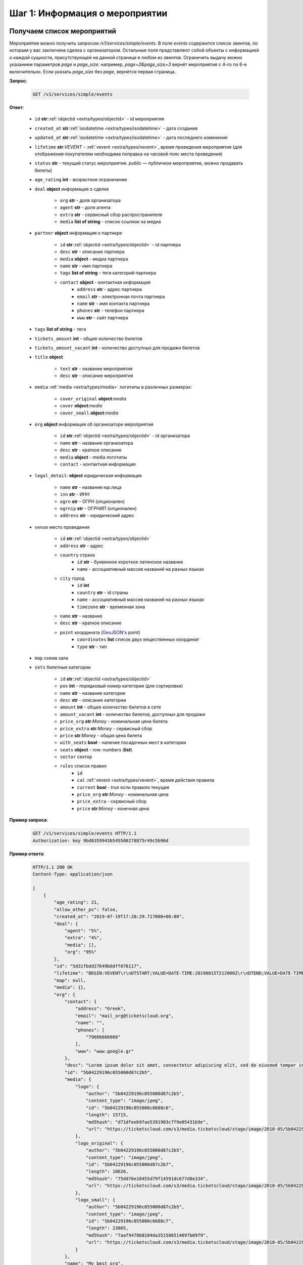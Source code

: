 .. _walkthrough/events/begin:

========================================
Шаг 1: Информация о мероприятии
========================================


.. _walkthrough/events/simple:

Получаем список мероприятий
===========================


Мероприятия можно получить запросом `/v1/services/simple/events`.
В поле `events` содержится список эвентов, по которым у вас заключена сделка с организатором.
Остальные поля представляют собой объекты с информацией о каждой сущности,
присутствующей на данной странице в любом из эвентов.
Ограничить выдачу можно указанием параметров `page` и `page_size`: например, `page=2&page_size=3` вернёт мероприятия с 4-го по 6-е включительно.
Если указать `page_size` без `page`, вернётся первая страница.

**Запрос**:

    .. sourcecode:: js

        GET /v1/services/simple/events


**Ответ**:

    - ``id`` **str**::ref:`objectid <extra/types/objectid>` - id мероприятия
    - ``created_at`` **str**::ref:`isodatetime <extra/types/isodatetime>` - дата создания
    - ``updated_at`` **str**::ref:`isodatetime <extra/types/isodatetime>` - дата последнего изменения
    - ``lifetime`` **str**:*VEVENT*  - :ref:`vevent <extra/types/vevent>`, время проведения мероприятия (для отображения покупателям необходима поправка на часовой пояс места проведения)
    - ``status`` **str** - текущий статус мероприятия. `public` — публичное мероприятие, можно продавать билеты)
    - ``age_rating`` **int** - возрастное ограничение

    - ``deal`` **object** информация о сделке

       - ``org`` **str** - доля организатора
       - ``agent`` **str** - доля агента
       - ``extra`` **str** - сервисный сбор распространителя
       - ``media`` **list of string** - список ссылкок на медиа

    - ``partner`` **object** информация о партнере

       - ``id`` **str**::ref:`objectid <extra/types/objectid>` - id партнера
       - ``desc`` **str** - описание партнера
       - ``media`` **object** - медиа партнера
       - ``name`` **str** - имя партнера
       - ``tags`` **list of string** - теги категорий партнера
       - ``contact`` **object** - контактная информация
          - ``address`` **str** - адрес партнера
          - ``email`` **str** - электронная почта партнера
          - ``name`` **str** - имя контакта партнера
          - ``phones`` **str** - телефон партнера
          - ``www`` **str** - сайт партнера

    - ``tags`` **list of string** - теги
    - ``tickets_amount`` **int** - общее количество билетов
    - ``tickets_amount_vacant`` **int** - количество доступных для продажи билетов

    - ``title`` **object**
    
       - ``text`` **str** - название мероприятия
       - ``desc`` **str** - описание мероприятия

    - ``media`` :ref:`media <extra/types/media>` логитипы в различных размерах:

       - ``cover_original`` **object**:*media*
       - ``cover`` **object**:*media*
       - ``cover_small`` **object**:*media*

    - ``org`` **object** информация об организаторе мероприятия

       - ``id`` **str**::ref:`objectid <extra/types/objectid>` - id организатора
       - ``name`` **str** - название организатора
       - ``desc`` **str** - краткое описание
       - ``media`` **object** - media логотипы
       - ``contact`` - контактная информация

    - ``legal_detail``: **object** юридическая информация

        - ``name`` **str** - название юр.лица
        - ``inn`` **str** - ИНН
        - ``ogrn`` **str** - ОГРН (опционален)
        - ``ogrnip`` **str** - ОГРНИП (опционален)
        - ``address`` **str** - юридический адрес

    - ``venue`` место проведения
      
       - ``id`` **str**::ref:`objectid <extra/types/objectid>`
       - ``address`` **str** - адрес
       - ``country`` страна
          - ``id`` **str** - буквенное короткое латинское название
          - ``name`` - ассоциативный массив названий на разных языках
       - ``city`` город
          - ``id`` **int**
          - ``country`` **str** - id страны
          - ``name`` - ассоциативный массив названий на разных языках
          - ``timezone`` **str** - временная зона
       - ``name`` **str** - название
       - ``desc`` **str** - краткое описание
       - ``point`` координата (`GeoJSON <http://geojson.org>`_'s point)
          - ``coordinates`` **list** список двух вещественных координат
          - ``type`` **str** - тип

    - ``map`` схема зала

    - ``sets`` билетные категории

       - ``id`` **str**::ref:`objectid <extra/types/objectid>`
       - ``pos`` **int** - порядковый номер категории (для сортировки)
       - ``name`` **str** - название категории
       - ``desc`` **str** - описание категории
       - ``amount`` **int** - общее количество билетов в сете
       - ``amount_vacant`` **int** - количество билетов, доступных для продажи
       - ``price_org`` **str**:*Money* - номинальная цена билета
       - ``price_extra`` **str**:*Money* - сервисный сбор
       - ``price`` **str**:*Money* - общая цена билета
       - ``with_seats`` **bool** - наличие посадочных мест в категории
       - ``seats`` **object** - row: numbers (**list**)
       - ``sector`` сектор

       - ``rules`` список правил
          - ``id``
          - ``cal`` :ref:`vevent <extra/types/vevent>`, время действия правила
          - ``current`` **bool** - `true` если правило текущее
          - ``price_org`` **str**:*Money* - номинальная цена
          - ``price_extra`` - сервисный сбор
          - ``price`` **str**:*Money* - конечная цена


**Пример запроса**:

    .. sourcecode:: http

        GET /v1/services/simple/events HTTP/1.1
        Authorization: key 9bd8359943b545500278875r49c5b96d

**Пример ответа**:

    .. sourcecode:: js

        HTTP/1.1 200 OK
        Content-Type: application/json

        [
            {
                "age_rating": 21,
                "allow_other_ps": false,
                "created_at": "2019-07-19T17:20:29.717000+00:00",
                "deal": {
                    "agent": "5%",
                    "extra": "4%",
                    "media": [],
                    "org": "95%"
                },
                "id": "5d31fbdd27649b0dff076117",
                "lifetime": "BEGIN:VEVENT\r\nDTSTART;VALUE=DATE-TIME:20190815T212000Z\r\nDTEND;VALUE=DATE-TIME:20190828T215000Z\r\nEND:VEVENT\r\n",
                "map": null,
                "media": {},
                "org": {
                    "contact": {
                        "address": "Greek",
                        "email": "mail_org@ticketscloud.org",
                        "name": "",
                        "phones": [
                            "79666666666"
                        ],
                        "www": "www.google.gr"
                    },
                    "desc": "Lorem ipsum dolor sit amet, consectetur adipiscing elit, sed do eiusmod tempor incididunt ut labore et dolore magna aliqua. Ut enim ad minim veniam, quis nostrud exercitation ullamco laboris nisi ut aliquip ex ea commodo consequat.",
                    "id": "5b04229196c055000d87c2b5",
                    "media": {
                        "logo": {
                            "author": "5b04229196c055000d87c2b5",
                            "content_type": "image/jpeg",
                            "id": "5b04229196c055000c6688c6",
                            "length": 15715,
                            "md5hash": "d71dfeeb9fae5391903c7f9e05431b9e",
                            "url": "https://ticketscloud.com/s3/media.ticketscloud/stage/image/2018-05/5b04229196c055000c6688c6.jpg"
                        },
                        "logo_original": {
                            "author": "5b04229196c055000d87c2b5",
                            "content_type": "image/jpeg",
                            "id": "5b04229196c055000d87c2b7",
                            "length": 10626,
                            "md5hash": "75dd76e10455d79f14591dc677d8e334",
                            "url": "https://ticketscloud.com/s3/media.ticketscloud/stage/image/2018-05/5b04229196c055000d87c2b7.jpg"
                        },
                        "logo_small": {
                            "author": "5b04229196c055000d87c2b5",
                            "content_type": "image/jpeg",
                            "id": "5b04229196c055000c6688c7",
                            "length": 23865,
                            "md5hash": "7aaf9478b8104da351586514097b09f9",
                            "url": "https://ticketscloud.com/s3/media.ticketscloud/stage/image/2018-05/5b04229196c055000c6688c7.jpg"
                        }
                    },
                    "name": "My best org",
                    "tags": [
                        "Театры",
                        "Выставки",
                        "Здоровье",
                        "Детям",
                        "Вечеринки",
                        "Музеи",
                        "Экскурсии",
                        "Бизнес",
                        "Спорт",
                        "Балет"
                    ]
                },
                "partner": {
                    "contact": {
                        "address": "г. Москва, Графский переулок, дом 14, строение 2, 4 этаж",
                        "email": "mail_partner@ticketscloud.org",
                        "name": null,
                        "phones": [
                            "+79123456789"
                        ],
                        "www": "funkyfunky.ru"
                    },
                    "desc": null,
                    "id": "5b02d6e9517565000d9cb1ce",
                    "media": {},
                    "name": "Rasp new",
                    "tags": []
                },
                "sets": [
                    {
                        "amount": 50,
                        "amount_vacant": 50,
                        "desc": "",
                        "id": "5d31fbfa27649b0dff07611b",
                        "name": "обычные",
                        "pos": 0,
                        "price": "104.00",
                        "price_extra": "4.00",
                        "price_org": "100.00",
                        "rules": [
                            {
                                "cal": "BEGIN:VEVENT\r\nDTSTART;VALUE=DATE-TIME:20190722T210000Z\r\nDTEND;VALUE=DATE-TIME:20190828T215000Z\r\nEND:VEVENT\r\n",
                                "current": false,
                                "id": "5d31fc1a306fdcc187b911b4",
                                "price": "156.00",
                                "price_extra": "6.00",
                                "price_org": "150.00"
                            },
                            {
                                "cal": "BEGIN:VEVENT\r\nDTSTART;VALUE=DATE-TIME:20190717T210000Z\r\nDTEND;VALUE=DATE-TIME:20190722T205900Z\r\nEND:VEVENT\r\n",
                                "current": true,
                                "id": "5d31fc1a306fdcc187b911b5",
                                "price": "104.00",
                                "price_extra": "4.00",
                                "price_org": "100.00"
                            }
                        ],
                        "seats": null,
                        "sector": null,
                        "with_seats": false
                    },
                    {
                        "amount": 10,
                        "amount_vacant": 10,
                        "desc": "",
                        "id": "5d31fbfa8a75c12c9d64de13",
                        "name": "VIP",
                        "pos": 0,
                        "price": "1092.00",
                        "price_extra": "42.00",
                        "price_org": "1050.00",
                        "rules": [
                            {
                                "cal": "BEGIN:VEVENT\r\nDTSTART;VALUE=DATE-TIME:20190717T210000Z\r\nDTEND;VALUE=DATE-TIME:20190726T205900Z\r\nEND:VEVENT\r\n",
                                "current": true,
                                "id": "5d31fc26306fdcc187b911b8",
                                "price": "1092.00",
                                "price_extra": "42.00",
                                "price_org": "1050.00"
                            },
                            {
                                "cal": "BEGIN:VEVENT\r\nDTSTART;VALUE=DATE-TIME:20190726T210000Z\r\nDTEND;VALUE=DATE-TIME:20190828T215000Z\r\nEND:VEVENT\r\n",
                                "current": false,
                                "id": "5d31fc26306fdcc187b911b9",
                                "price": "1560.00",
                                "price_extra": "60.00",
                                "price_org": "1500.00"
                            }
                        ],
                        "seats": null,
                        "sector": null,
                        "with_seats": false
                    }
                ],
                "status": "public",
                "tags": [
                    "Балет"
                ],
                "ticket_template": {
                    "fan_cover_url": null,
                    "name": null,
                    "text_color": null
                },
                "tickets_amount": 60,
                "tickets_amount_vacant": 60,
                "title": {
                    "desc": "1",
                    "text": "1234567890"
                },
                "updated_at": "2019-07-19T17:21:42.409000+00:00",
                "venue": {
                    "address": "ул. Воздвиженка, д.1",
                    "city": {
                        "country": "RU",
                        "id": 524901,
                        "name": {
                            "af": "Moskou",
                            "als": "Moskau",
                            "am": "ሞስኮ",
                            "an": "Moscú",
                            "yi": "מאָסקװע",
                            "zh": "莫斯科"
                        },
                        "timezone": "Europe/Moscow"
                    },
                    "country": {
                        "id": "RU",
                        "name": {
                            "be": "Расійская Федэрацыя",
                            "default": "Russia",
                            "en": "Russia",
                            "fr": "Russie",
                            "ru": "Россия",
                            "zh": "俄罗斯"
                        }
                    },
                    "desc": "",
                    "id": "5540add49cb5385eeef17b4d",
                    "name": "Государственный Кремлевский Дворец",
                    "point": {
                        "coordinates": [
                            37.615342140197754,
                            55.75146296066621
                        ],
                        "type": "Point"
                    }
                }
            },
            ...
        ]


.. _walkthrough/events/tickets:

Получаем список билетов с местами по мероприятию
================================================


Получение списка билетов мероприятия для категорий с рассадкой.

**Запрос**

    .. http:get:: /v1/resources/events/:id/tickets

       :query status: Фильтр-список по списку статусов (``vacant`` | ``reserved`` | ``sold`` | ``pending``). По умолчанию включены билеты во всех статусах, кроме ``pending``.
       :query sector: Фильтр-список по списку секторов

       Постраничной выдачи для этого запроса не предусмотрено.


**Ответ**

    .. sourcecode:: js

        HTTP/1.1 200 OK
        Content-Type: application/json

        [
            {
                "id": objectid
                "number": int
                "reserved_till": isodatetime | null
                "seat": {
                    "number": int
                    "row": int
                    "sector": objectid
                },
                "serial": str
                "set": objectid
                "status": str
            },
            ...
        ]


**Пример запроса**:

    .. sourcecode:: http

        GET /v1/resources/events/5b0d157f445143000114e321/tickets?status=vacant&sector=55abfa669cb5382abebd9fad HTTP/1.1
        Authorization: key 9bd8359943b545500278875r49c5b96d


**Пример ответа:**

    .. sourcecode:: http

        HTTP/1.1 200 OK
        Content-Type: application/json

        [
            {
                "id": "5b0d157f445143000114e4ef",
                "number": 110581,
                "reserved_till": null,
                "seat": {
                    "number": 1,
                    "row": 1,
                    "sector": "55abfa669cb5382abebd9fad"
                },
                "serial": "OPT",
                "set": "5b0d1580445143000114e92d",
                "status": "vacant"
            },
            {
                "id": "5b0d157f445143000114e4f0",
                "number": 110582,
                "reserved_till": null,
                "seat": {
                    "number": 2,
                    "row": 1,
                    "sector": "55abfa669cb5382abebd9fad"
                },
                "serial": "OPT",
                "set": "5b0d1580445143000114e92d",
                "status": "vacant"
            },
        ]
